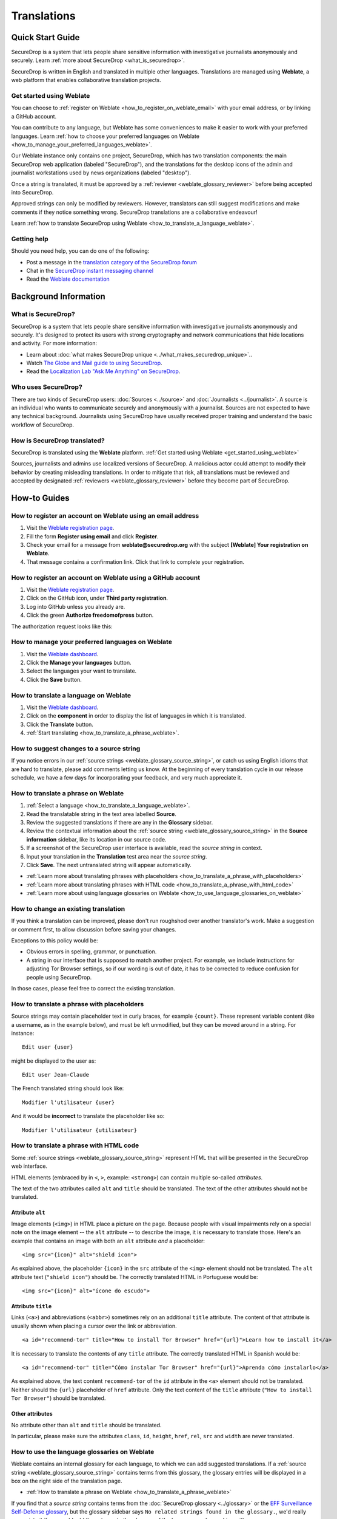 Translations
============

Quick Start Guide
-----------------

SecureDrop is a system that lets people share sensitive information
with investigative journalists anonymously and securely.
Learn :ref:`more about SecureDrop <what_is_securedrop>`.

SecureDrop is written in English and translated in multiple
other languages. Translations are managed using **Weblate**,
a web platform that enables collaborative translation projects.

.. _get_started_using_weblate:

Get started using Weblate
^^^^^^^^^^^^^^^^^^^^^^^^^

You can choose to :ref:`register on Weblate <how_to_register_on_weblate_email>`
with your email address, or by linking a GitHub account.

You can contribute to any language, but Weblate has some conveniences
to make it easier to work with your preferred languages.
Learn :ref:`how to choose your preferred languages on Weblate <how_to_manage_your_preferred_languages_weblate>`.

Our Weblate instance only contains one project, SecureDrop, which has
two translation components: the main SecureDrop web application (labeled
"SecureDrop"), and the translations for the desktop icons of the admin
and journalist workstations used by news organizations (labeled "desktop").

|Weblate project page screenshot|

Once a string is translated, it must be approved by a :ref:`reviewer <weblate_glossary_reviewer>`
before being accepted into SecureDrop.

Approved strings can only be modified by reviewers.
However, translators can still suggest modifications and make comments
if they notice something wrong.
SecureDrop translations are a collaborative endeavour!

Learn :ref:`how to translate SecureDrop using Weblate <how_to_translate_a_language_weblate>`.

.. _getting_help_translations:

Getting help
^^^^^^^^^^^^

Should you need help, you can do one of the following:

* Post a message in the `translation category of the SecureDrop forum`_
* Chat in the `SecureDrop instant messaging channel`_
* Read the `Weblate documentation`_

Background Information
----------------------

.. _what_is_securedrop:

What is SecureDrop?
^^^^^^^^^^^^^^^^^^^

SecureDrop is a system that lets people share sensitive information
with investigative journalists anonymously and securely. It's designed
to protect its users with strong cryptography and network
communications that hide locations and activity. For more information:

* Learn about :doc:`what makes SecureDrop unique <../what_makes_securedrop_unique>`..
* Watch `The Globe and Mail guide to using SecureDrop <https://www.youtube.com/watch?v=oSW2wMWtAMM>`_.
* Read the `Localization Lab "Ask Me Anything" on SecureDrop <https://www.localizationlab.org/blog/2018/4/20/4bp1j2olispup45z8o2mm5nb5snxm2>`_.

.. _who_uses_securedrop:

Who uses SecureDrop?
^^^^^^^^^^^^^^^^^^^^

There are two kinds of SecureDrop users: :doc:`Sources <../source>`
and :doc:`Journalists <../journalist>`. A source is an individual who
wants to communicate securely and anonymously with a
journalist. Sources are not expected to have any technical
background. Journalists using SecureDrop have usually received proper
training and understand the basic workflow of SecureDrop.

.. _how_is_securedrop_translated:

How is SecureDrop translated?
^^^^^^^^^^^^^^^^^^^^^^^^^^^^^

SecureDrop is translated using the **Weblate** platform. :ref:`Get started using Weblate <get_started_using_weblate>`

Sources, journalists and admins use localized versions of SecureDrop. A malicious actor could attempt to modify their behavior by creating misleading translations. In order to mitigate that risk, all translations must be reviewed and accepted by designated :ref:`reviewers <weblate_glossary_reviewer>` before they become part of SecureDrop.

How-to Guides
-------------

.. _how_to_register_on_weblate_email:

How to register an account on Weblate using an email address
^^^^^^^^^^^^^^^^^^^^^^^^^^^^^^^^^^^^^^^^^^^^^^^^^^^^^^^^^^^^

#. Visit the `Weblate registration page`_.
#. Fill the form **Register using email** and click **Register**.
#. Check your email for a message from **weblate@securedrop.org** with the subject **[Weblate] Your registration on Weblate**.
#. That message contains a confirmation link. Click that link to complete your registration.

.. _how_to_register_on_weblate_github:

How to register an account on Weblate using a GitHub account
^^^^^^^^^^^^^^^^^^^^^^^^^^^^^^^^^^^^^^^^^^^^^^^^^^^^^^^^^^^^

#. Visit the `Weblate registration page`_.
#. Click on the GitHub icon, under **Third party registration**.
#. Log into GitHub unless you already are.
#. Click the green **Authorize freedomofpress** button.

The authorization request looks like this:

|GitHub authorization page screenshot|

.. _how_to_manage_your_preferred_languages_weblate:

How to manage your preferred languages on Weblate
^^^^^^^^^^^^^^^^^^^^^^^^^^^^^^^^^^^^^^^^^^^^^^^^^

#. Visit the `Weblate dashboard`_.
#. Click the **Manage your languages** button.
#. Select the languages your want to translate.
#. Click the **Save** button.

|Weblate manage languages screenshot|

.. _how_to_translate_a_language_weblate:

How to translate a language on Weblate
^^^^^^^^^^^^^^^^^^^^^^^^^^^^^^^^^^^^^^

#. Visit the `Weblate dashboard`_.
#. Click on the **component** in order to display the list of languages in which it is translated.
#. Click the **Translate** button.
#. :ref:`Start translating <how_to_translate_a_phrase_weblate>`.

|Weblate translations screenshot|

.. _how_to_suggest_changes_to_a_source_string:

How to suggest changes to a source string
^^^^^^^^^^^^^^^^^^^^^^^^^^^^^^^^^^^^^^^^^

If you notice errors in our :ref:`source strings <weblate_glossary_source_string>`, or catch us using English
idioms that are hard to translate, please add comments letting us
know. At the beginning of every translation cycle in our release
schedule, we have a few days for incorporating your feedback, and very
much appreciate it.

.. _how_to_translate_a_phrase_weblate:

How to translate a phrase on Weblate
^^^^^^^^^^^^^^^^^^^^^^^^^^^^^^^^^^^^

#. :ref:`Select a language <how_to_translate_a_language_weblate>`.
#. Read the translatable string in the text area labelled **Source**.
#. Review the suggested translations if there are any in the **Glossary** sidebar.
#. Review the contextual information about the :ref:`source string <weblate_glossary_source_string>` in the **Source information** sidebar, like its location in our source code.
#. If a screenshot of the SecureDrop user interface is available, read the *source string* in context.
#. Input your translation in the **Translation** test area near the *source string*.
#. Click **Save**. The next untranslated string will appear automatically.

|Weblate translate screenshot|

- :ref:`Learn more about translating phrases with placeholders <how_to_translate_a_phrase_with_placeholders>`
- :ref:`Learn more about translating phrases with HTML code <how_to_translate_a_phrase_with_html_code>`
- :ref:`Learn more about using language glossaries on Weblate <how_to_use_language_glossaries_on_weblate>`

.. _how_to_change_an_existing_translation:

How to change an existing translation
^^^^^^^^^^^^^^^^^^^^^^^^^^^^^^^^^^^^^

If you think a translation can be improved, please don't run roughshod
over another translator's work. Make a suggestion or comment first, to
allow discussion before saving your changes.

Exceptions to this policy would be:

- Obvious errors in spelling, grammar, or punctuation.

- A string in our interface that is supposed to match another
  project. For example, we include instructions for adjusting Tor
  Browser settings, so if our wording is out of date, it has to be
  corrected to reduce confusion for people using SecureDrop.

In those cases, please feel free to correct the existing translation.

.. _how_to_translate_a_phrase_with_placeholders:

How to translate a phrase with placeholders
^^^^^^^^^^^^^^^^^^^^^^^^^^^^^^^^^^^^^^^^^^^

Source strings may contain placeholder text in curly braces, for
example ``{count}``. These represent variable content (like a
username, as in the example below), and must be left unmodified, but
they can be moved around in a string. For instance::

  Edit user {user}

might be displayed to the user as::

  Edit user Jean-Claude

The French translated string should look like::

  Modifier l'utilisateur {user}

And it would be **incorrect** to translate the placeholder like so::

  Modifier l'utilisateur {utilisateur}

.. _how_to_translate_a_phrase_with_html_code:

How to translate a phrase with HTML code
^^^^^^^^^^^^^^^^^^^^^^^^^^^^^^^^^^^^^^^^

Some :ref:`source strings <weblate_glossary_source_string>` represent HTML that will be presented in the
SecureDrop web interface.

HTML elements (embraced by in ``<``, ``>``, example: ``<strong>``)
can contain multiple so-called *attributes*.

The text of the two attributes called ``alt`` and ``title``
should be translated. The text of the other attributes should not
be translated.

Attribute ``alt``
"""""""""""""""""

Image elements (``<img>``) in HTML place a picture on the
page. Because people with visual impairments rely on a special note
on the image element -- the ``alt`` attribute -- to describe the image,
it is necessary to translate those. Here's an example that contains an
image with both an ``alt`` attribute *and* a placeholder::

  <img src="{icon}" alt="shield icon">

As explained above, the placeholder ``{icon}`` in the ``src``
attribute of the ``<img>`` element should not be translated. The
``alt`` attribute text (``"shield icon"``) should be. The correctly
translated HTML in Portuguese would be::

  <img src="{icon}" alt="ícone do escudo">

Attribute ``title``
"""""""""""""""""""

Links (``<a>``) and abbreviations (``<abbr>``) sometimes rely on
an additional ``title`` attribute. The content of that attribute is
usually shown when placing a cursor over the link or abbreviation.
::

  <a id="recommend-tor" title="How to install Tor Browser" href="{url}">Learn how to install it</a>

It is necessary to translate the contents of any ``title`` attribute.
The correctly translated HTML in Spanish would be::

  <a id="recommend-tor" title="Cómo instalar Tor Browser" href="{url}">Aprenda cómo instalarlo</a>

As explained above, the text content ``recommend-tor`` of the ``id``
attribute in the ``<a>`` element should not be translated. Neither
should the ``{url}`` placeholder of ``href`` attribute. Only the text
content of the ``title`` attribute (``"How to install Tor Browser"``)
should be translated.

Other attributes
""""""""""""""""

No attribute other than ``alt`` and ``title`` should be translated.

In particular, please make sure the attributes ``class``, ``id``,
``height``, ``href``, ``rel``, ``src`` and ``width``
are never translated.

.. _how_to_use_language_glossaries_on_weblate:

How to use the language glossaries on Weblate
^^^^^^^^^^^^^^^^^^^^^^^^^^^^^^^^^^^^^^^^^^^^^

Weblate contains an internal glossary for each language, to which
we can add suggested translations. If a :ref:`source string <weblate_glossary_source_string>` contains terms
from this glossary, the glossary entries will be displayed in a box on
the right side of the translation page.

|Weblate glossary sidebar screenshot|

- :ref:`How to translate a phrase on Weblate <how_to_translate_a_phrase_weblate>`

If you find that a *source string* contains terms from the
:doc:`SecureDrop glossary <../glossary>` or the `EFF Surveillance
Self-Defense glossary`_, but the glossary sidebar says ``No related strings found in the glossary.``,
we'd really appreciate it if you could add those terms to
the glossary of the language you're working with.

.. _how_to_add_a_new_language:

How to add a new language to SecureDrop
^^^^^^^^^^^^^^^^^^^^^^^^^^^^^^^^^^^^^^^

We love seeing SecureDrop translated into new languages. Just ask us
to add yours by posting in the `translation category of the SecureDrop
forum`_.

.. _weblate_glossary:

Glossary
--------

Weblate contains an internal glossary for each language, to which
we can add suggested translations. Learn more about
:ref:`using language glossaries on Weblate <how_to_use_language_glossaries_on_weblate>`.

If a term is missing from the glossary for the language
you're translating into, you can refer to the following
technical glossaries for additional context. Then you can contribute
to improving your own language glossary on Weblate by suggesting
a translation yourself!

- The :doc:`SecureDrop glossary <../glossary>` explains terms specific
  to SecureDrop.
- The `EFF Surveillance Self-Defense glossary`_ explains many general
  security concepts.

Additionally, here is a list of terms that are specific to the usage of Weblate for SecureDrop.

.. _weblate_glossary_reviewer:

Reviewer
^^^^^^^^

Reviewers are people who are trusted to review and accept new translations into SecureDrop.

.. _weblate_glossary_source_string:

Source string
^^^^^^^^^^^^^

On Weblate, the phrases being translated are called *source strings*. (No relation with the terms *source* and *journalist* in SecureDrop.)

Source strings are English phrases and are automatically extracted from SecureDrop's code. Because of that, they can only be modified by developers outside Weblate. Learn :ref:`how to suggest changes to a source string <how_to_suggest_changes_to_a_source_string>`.

.. _`Weblate`: https://weblate.org/
.. _`SecureDrop Weblate instance`: https://weblate.securedrop.org/
.. _`Weblate registration page`: https://weblate.securedrop.org/accounts/register/
.. _`Weblate dashboard`: https://weblate.securedrop.org/
.. _`translation category of the SecureDrop forum`: https://forum.securedrop.org/c/translations
.. _`SecureDrop instant messaging channel`: https://gitter.im/freedomofpress/securedrop
.. _`Weblate documentation`: https://docs.weblate.org/
.. _`EFF Surveillance Self-Defense glossary`: https://ssd.eff.org/en/glossary/

.. |Weblate registration page screenshot| image:: ../images/weblate/registration.png
.. |GitHub authorization page screenshot| image:: ../images/weblate/github-authorization.png
.. |Weblate manage languages screenshot| image:: ../images/weblate/manage-languages.png
.. |Weblate project page screenshot| image:: ../images/weblate/project.png
.. |Weblate translations screenshot| image:: ../images/weblate/translations.png
.. |Weblate translate screenshot| image:: ../images/weblate/translate.png
.. |Weblate glossary sidebar screenshot| image:: ../images/weblate/glossary-sidebar.png
.. |Weblate glossary list screenshot| image:: ../images/weblate/glossary-list.png
